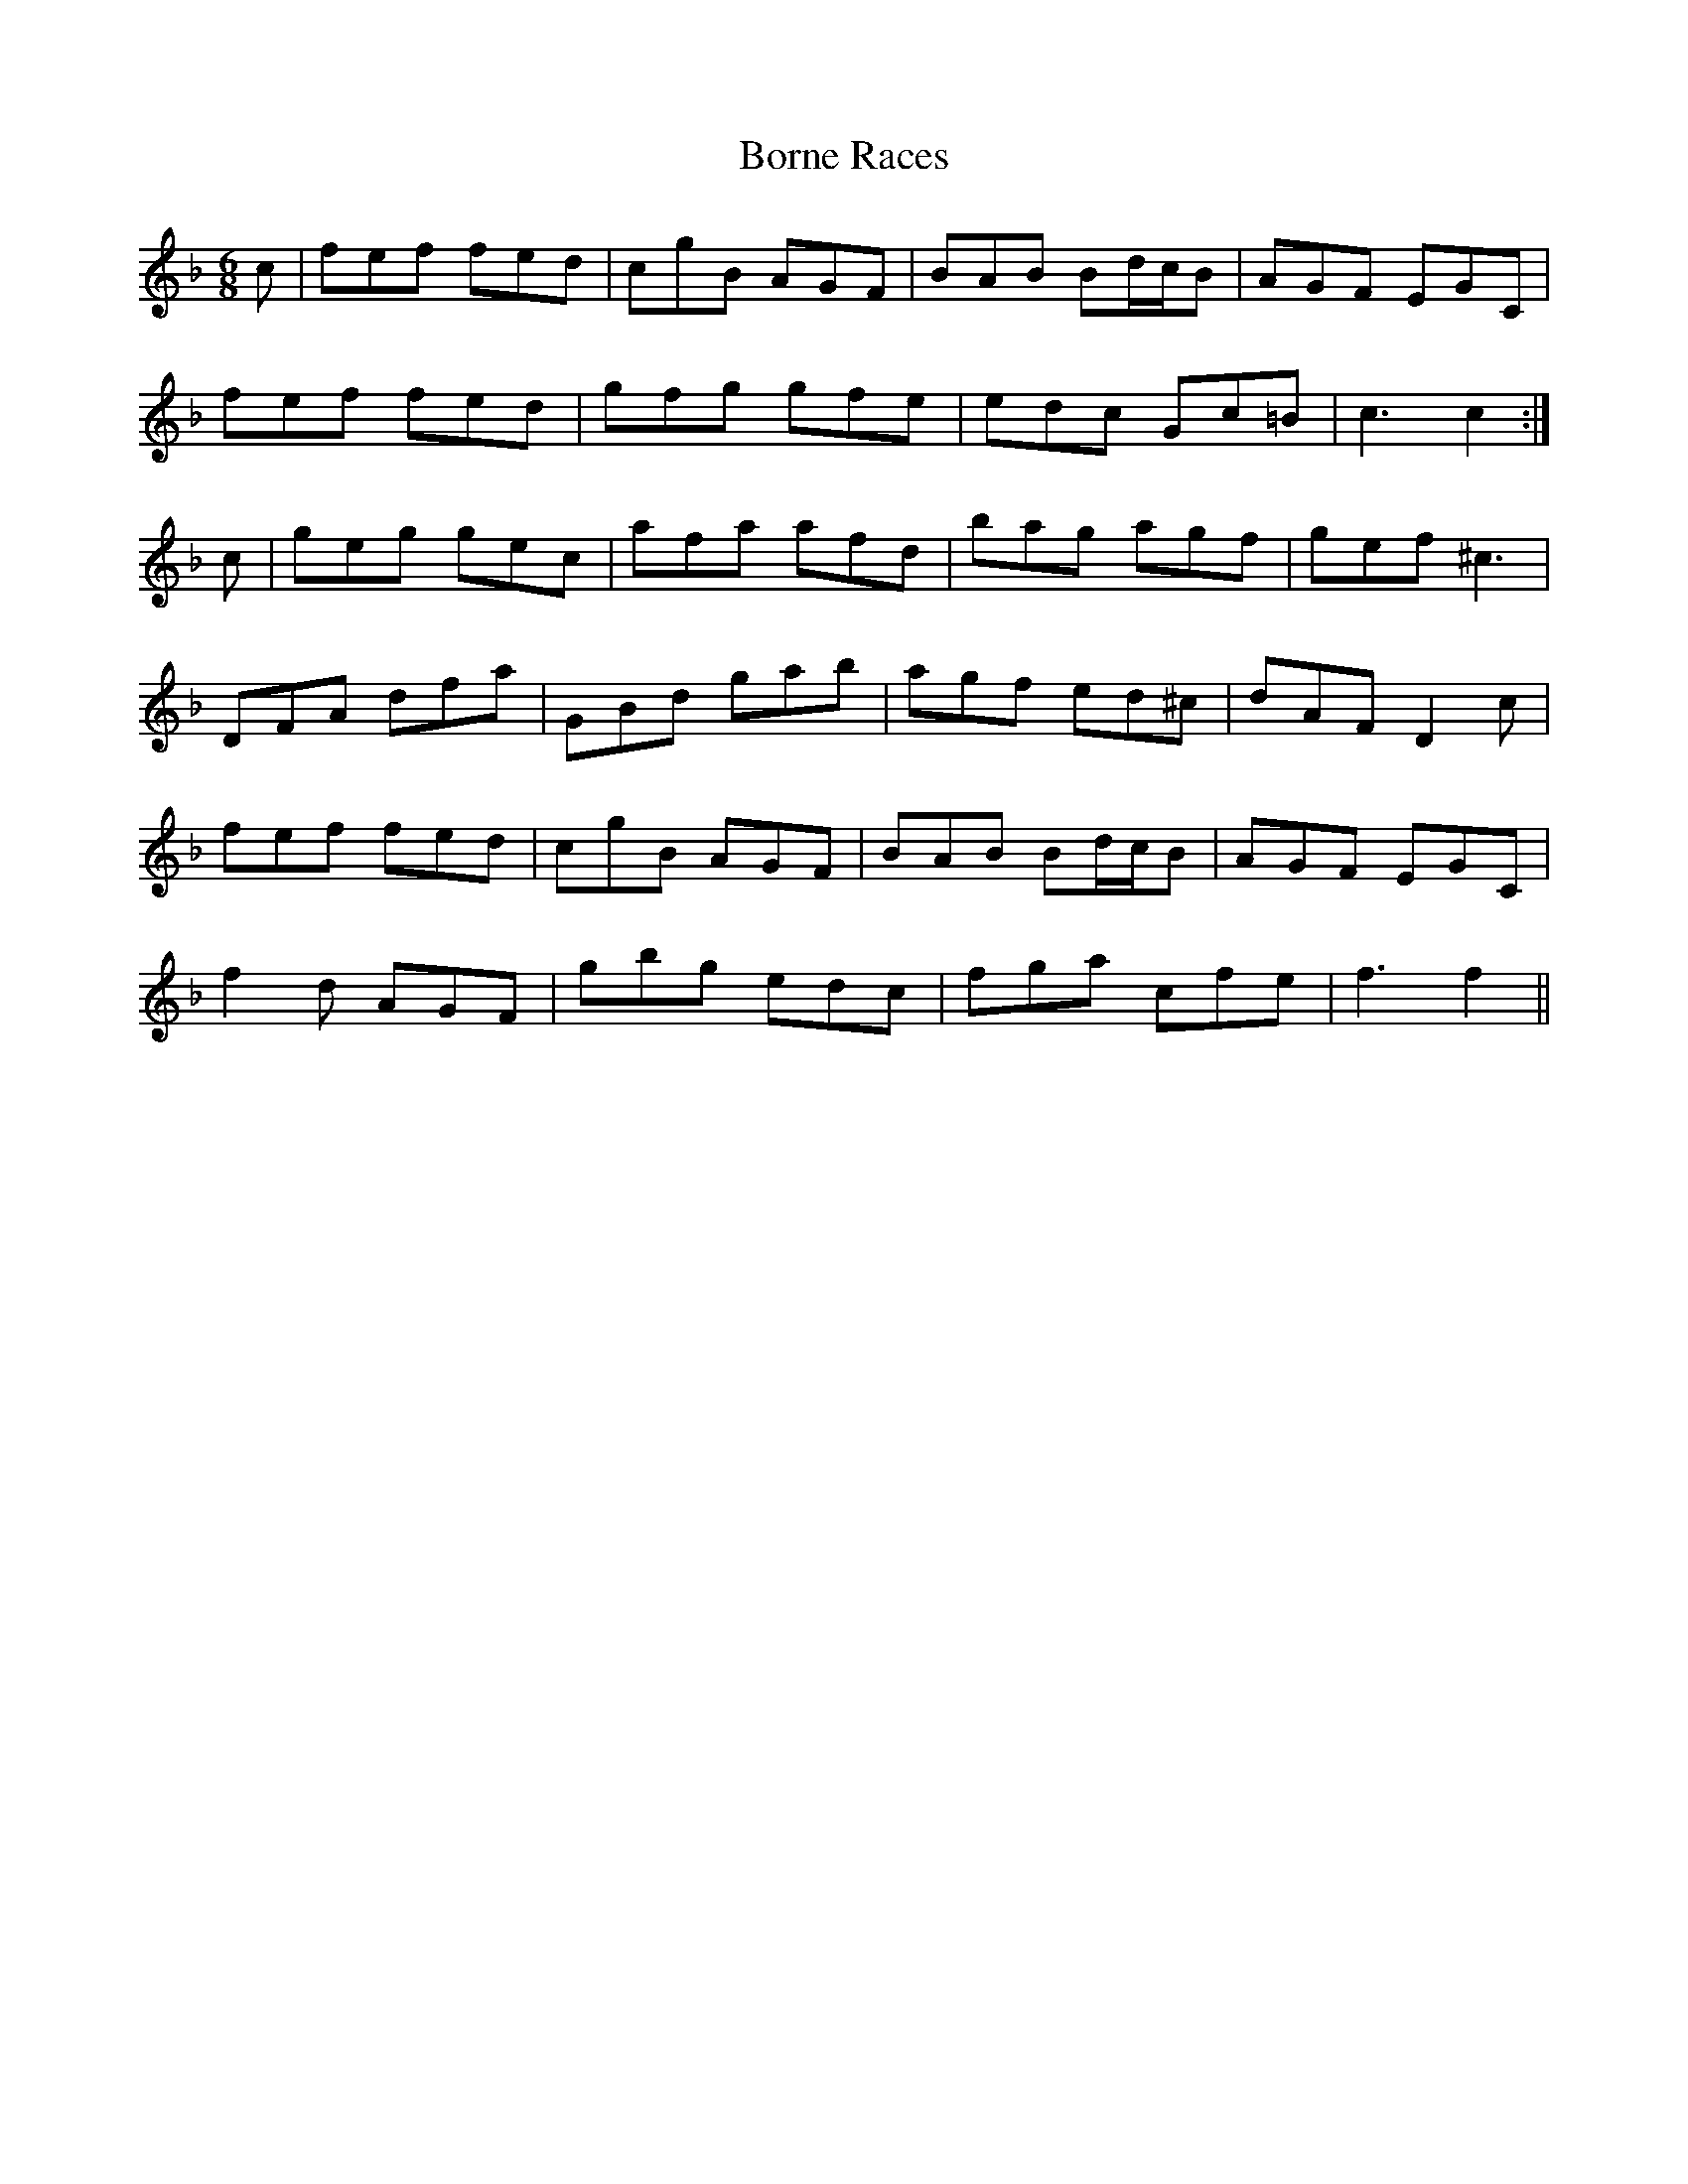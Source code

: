 X: 4534
T: Borne Races
R: jig
M: 6/8
K: Fmajor
c|fef fed|cgB AGF|BAB Bd/c/B|AGF EGC|
fef fed|gfg gfe|edc Gc=B|c3c2:|
c|geg gec|afa afd|bag agf|gef ^c3|
DFA dfa|GBd gab|agf ed^c|dAF D2c|
fef fed|cgB AGF|BAB Bd/c/B|AGF EGC|
f2d AGF|gbg edc|fga cfe|f3f2||

